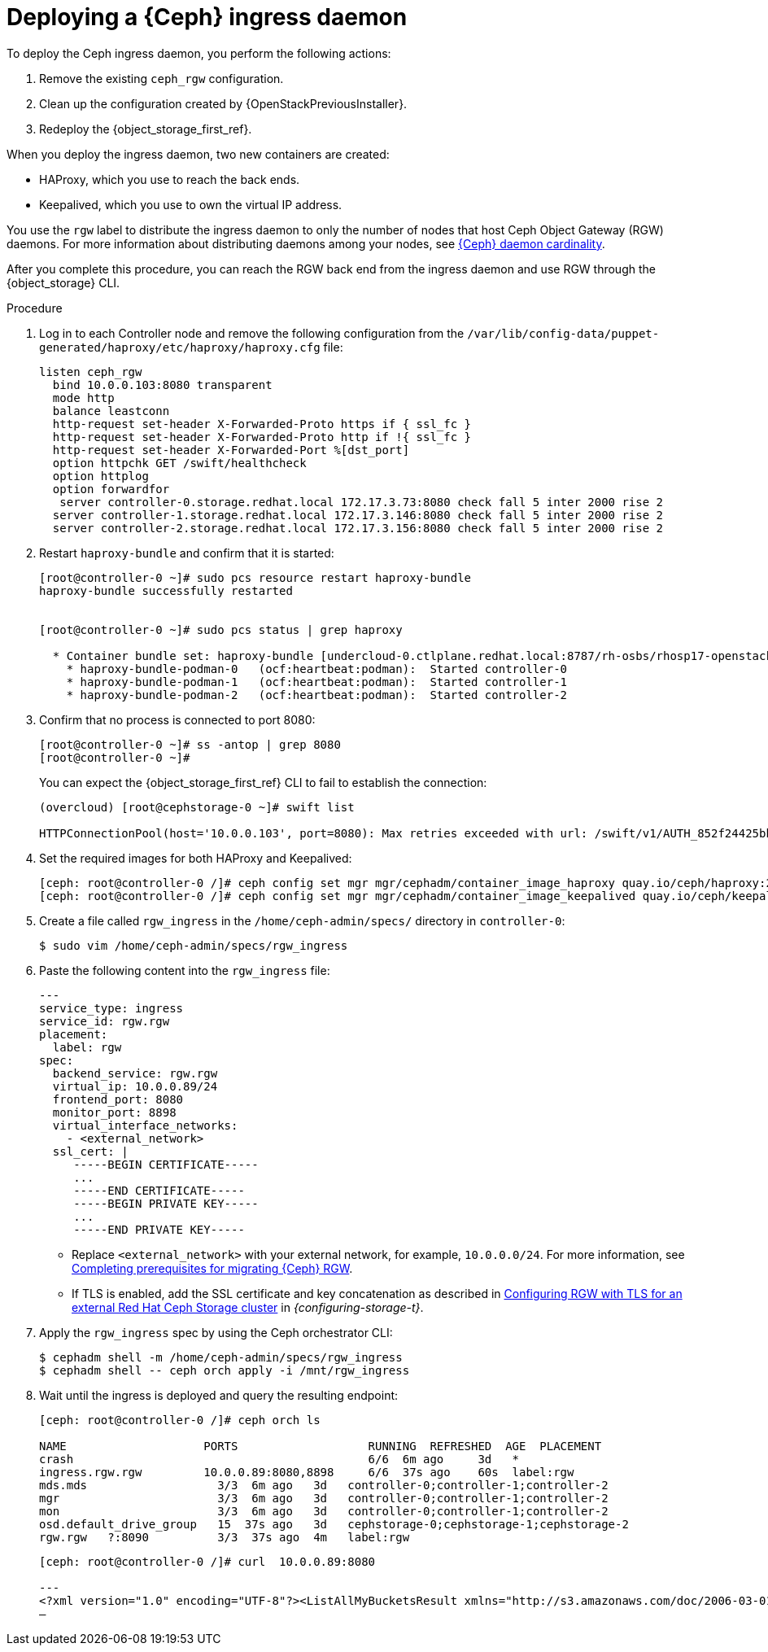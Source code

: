 [id="deploying-a-ceph-ingress-daemon_{context}"]

= Deploying a {Ceph} ingress daemon

To deploy the Ceph ingress daemon, you perform the following actions:

. Remove the existing `ceph_rgw` configuration.
. Clean up the configuration created by {OpenStackPreviousInstaller}.
. Redeploy the {object_storage_first_ref}.

When you deploy the ingress daemon, two new containers are created:

* HAProxy, which you use to reach the back ends.
* Keepalived, which you use to own the virtual IP address.

You use the `rgw` label to distribute the ingress daemon to only the number of nodes that host Ceph Object Gateway (RGW) daemons. For more information about distributing daemons among your nodes, see xref:ceph-daemon-cardinality_migrating-ceph[{Ceph} daemon cardinality].

After you complete this procedure, you can reach the RGW back end from the ingress daemon and use RGW through the {object_storage} CLI.

.Procedure

. Log in to each Controller node and remove the following configuration from the `/var/lib/config-data/puppet-generated/haproxy/etc/haproxy/haproxy.cfg` file:
+
----
listen ceph_rgw
  bind 10.0.0.103:8080 transparent
  mode http
  balance leastconn
  http-request set-header X-Forwarded-Proto https if { ssl_fc }
  http-request set-header X-Forwarded-Proto http if !{ ssl_fc }
  http-request set-header X-Forwarded-Port %[dst_port]
  option httpchk GET /swift/healthcheck
  option httplog
  option forwardfor
   server controller-0.storage.redhat.local 172.17.3.73:8080 check fall 5 inter 2000 rise 2
  server controller-1.storage.redhat.local 172.17.3.146:8080 check fall 5 inter 2000 rise 2
  server controller-2.storage.redhat.local 172.17.3.156:8080 check fall 5 inter 2000 rise 2
----

. Restart `haproxy-bundle` and confirm that it is started:
+
----
[root@controller-0 ~]# sudo pcs resource restart haproxy-bundle
haproxy-bundle successfully restarted


[root@controller-0 ~]# sudo pcs status | grep haproxy

  * Container bundle set: haproxy-bundle [undercloud-0.ctlplane.redhat.local:8787/rh-osbs/rhosp17-openstack-haproxy:pcmklatest]:
    * haproxy-bundle-podman-0   (ocf:heartbeat:podman):  Started controller-0
    * haproxy-bundle-podman-1   (ocf:heartbeat:podman):  Started controller-1
    * haproxy-bundle-podman-2   (ocf:heartbeat:podman):  Started controller-2
----

. Confirm that no process is connected to port 8080:
+
----
[root@controller-0 ~]# ss -antop | grep 8080
[root@controller-0 ~]#
----
+
You can expect the {object_storage_first_ref} CLI to fail to establish the connection:
+
----
(overcloud) [root@cephstorage-0 ~]# swift list

HTTPConnectionPool(host='10.0.0.103', port=8080): Max retries exceeded with url: /swift/v1/AUTH_852f24425bb54fa896476af48cbe35d3?format=json (Caused by NewConnectionError('<urllib3.connection.HTTPConnection object at 0x7fc41beb0430>: Failed to establish a new connection: [Errno 111] Connection refused'))
----

. Set the required images for both HAProxy and Keepalived:
+
----
ifeval::["{build}" != "downstream"]
[ceph: root@controller-0 /]# ceph config set mgr mgr/cephadm/container_image_haproxy quay.io/ceph/haproxy:2.3
[ceph: root@controller-0 /]# ceph config set mgr mgr/cephadm/container_image_keepalived quay.io/ceph/keepalived:2.1.5
endif::[]
ifeval::["{build}" == "downstream"]
[ceph: root@controller-0 /]# ceph config set mgr mgr/cephadm/container_image_haproxy registry.redhat.io/rhceph/rhceph-haproxy-rhel9:latest
[ceph: root@controller-0 /]# ceph config set mgr mgr/cephadm/container_image_keepalived registry.redhat.io/rhceph/keepalived-rhel9:latest
endif::[]
----

. Create a file called `rgw_ingress` in the `/home/ceph-admin/specs/` directory in `controller-0`:
+
----
$ sudo vim /home/ceph-admin/specs/rgw_ingress
----

. Paste the following content into the `rgw_ingress` file:
+
[source,yaml]
----
---
service_type: ingress
service_id: rgw.rgw
placement:
  label: rgw
spec:
  backend_service: rgw.rgw
  virtual_ip: 10.0.0.89/24
  frontend_port: 8080
  monitor_port: 8898
  virtual_interface_networks:
    - <external_network>
  ssl_cert: |
     -----BEGIN CERTIFICATE-----
     ...
     -----END CERTIFICATE-----
     -----BEGIN PRIVATE KEY-----
     ...
     -----END PRIVATE KEY-----
----
+
* Replace `<external_network>` with your external network, for example, `10.0.0.0/24`. For more information, see xref:completing-prerequisites-for-migrating-ceph-rgw_ceph-prerequisites[Completing prerequisites for migrating {Ceph} RGW].
* If TLS is enabled, add the  SSL certificate and key concatenation as described in link:{configuring-storage}/assembly_configuring-red-hat-ceph-storage-as-the-backend-for-rhosp-storage#proc_ceph-configure-rgw-with-tls_ceph-back-end[Configuring RGW with TLS for an external Red Hat Ceph Storage cluster] in _{configuring-storage-t}_.

. Apply the `rgw_ingress` spec by using the Ceph orchestrator CLI:
+
----
$ cephadm shell -m /home/ceph-admin/specs/rgw_ingress
$ cephadm shell -- ceph orch apply -i /mnt/rgw_ingress
----

. Wait until the ingress is deployed and query the resulting endpoint:
+
----
[ceph: root@controller-0 /]# ceph orch ls

NAME                 	PORTS            	RUNNING  REFRESHED  AGE  PLACEMENT
crash                                         	6/6  6m ago 	3d   *
ingress.rgw.rgw      	10.0.0.89:8080,8898  	6/6  37s ago	60s  label:rgw
mds.mds                   3/3  6m ago 	3d   controller-0;controller-1;controller-2
mgr                       3/3  6m ago 	3d   controller-0;controller-1;controller-2
mon                       3/3  6m ago 	3d   controller-0;controller-1;controller-2
osd.default_drive_group   15  37s ago	3d   cephstorage-0;cephstorage-1;cephstorage-2
rgw.rgw   ?:8090          3/3  37s ago	4m   label:rgw
----
+
----
[ceph: root@controller-0 /]# curl  10.0.0.89:8080

---
<?xml version="1.0" encoding="UTF-8"?><ListAllMyBucketsResult xmlns="http://s3.amazonaws.com/doc/2006-03-01/"><Owner><ID>anonymous</ID><DisplayName></DisplayName></Owner><Buckets></Buckets></ListAllMyBucketsResult>[ceph: root@controller-0 /]#
—
----
